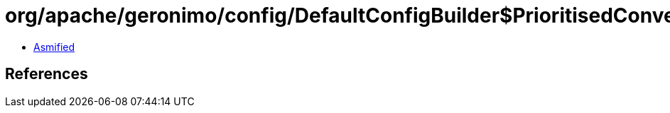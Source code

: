 = org/apache/geronimo/config/DefaultConfigBuilder$PrioritisedConverter.class

 - link:DefaultConfigBuilder$PrioritisedConverter-asmified.java[Asmified]

== References

